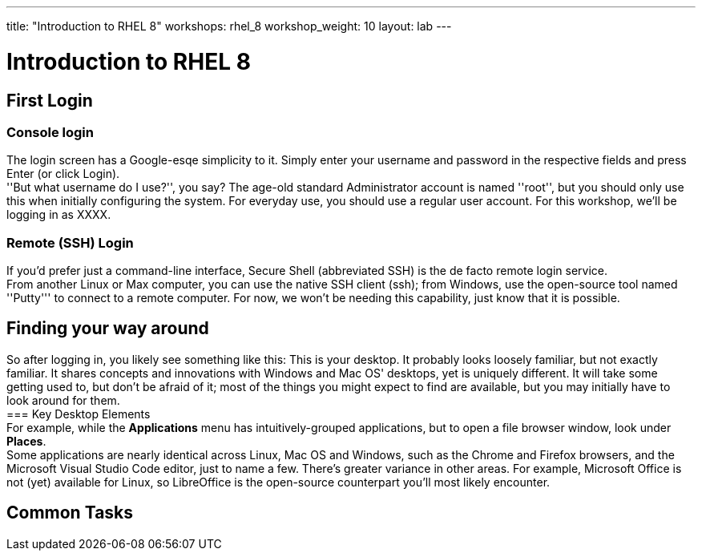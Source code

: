 ---
title: "Introduction to RHEL 8"
workshops: rhel_8
workshop_weight: 10
layout: lab
---

:domain_name: redhatgov.io
:icons: font
:imagesdir: /workshops/rhel_8/images


= Introduction to RHEL 8


== First Login
=== Console login
The login screen has a Google-esqe simplicity to it.  Simply enter your username and password in the respective fields and press Enter (or click Login). +
''But what username do I use?'', you say?  The age-old standard Administrator account is named ''root'', but you should only use this when initially configuring the system.  For everyday use, you should use a regular user account.  For this workshop, we'll be logging in as XXXX.
// image:images/login.png


=== Remote (SSH) Login
If you'd prefer just a command-line interface, Secure Shell (abbreviated SSH) is the de facto remote login service. +
From another Linux or Max computer, you can use the native SSH client (ssh); from Windows, use the open-source tool named ''Putty''' to connect to a remote computer.  For now, we won't be needing this capability, just know that it is possible.

== Finding your way around
So after logging in, you likely see something like this:
// image:images/desktop.png
This is your desktop.  It probably looks loosely familiar, but not exactly familiar.  It shares concepts and innovations with Windows and Mac OS' desktops, yet is uniquely different.  It will take some getting used to, but don't be afraid of it; most of the things you might expect to find are available, but you may initially have to look around for them. +
=== Key Desktop Elements +
For example, while the *Applications* menu has intuitively-grouped applications, but to open a file browser window, look under *Places*. +
Some applications are nearly identical across Linux, Mac OS and Windows, such as the Chrome and Firefox browsers, and the Microsoft Visual Studio Code editor, just to name a few.  There's greater variance in other areas.  For example, Microsoft Office is not (yet) available for Linux, so LibreOffice is the open-source counterpart you'll most likely encounter. +


== Common Tasks